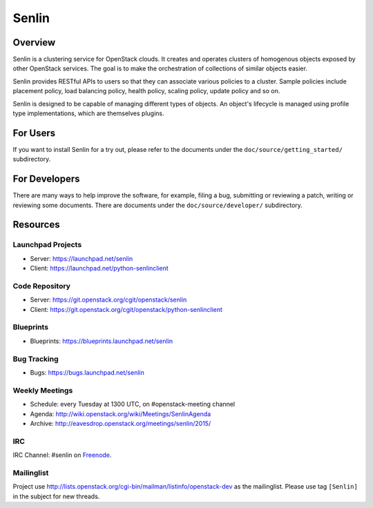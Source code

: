 Senlin
======

--------
Overview
--------

Senlin is a clustering service for OpenStack clouds. It creates and operates
clusters of homogenous objects exposed by other OpenStack services. The goal
is to make the orchestration of collections of similar objects easier.

Senlin provides RESTful APIs to users so that they can associate various
policies to a cluster.  Sample policies include placement policy, load
balancing policy, health policy, scaling policy, update policy and so on.

Senlin is designed to be capable of managing different types of objects. An
object's lifecycle is managed using profile type implementations, which are
themselves plugins.

---------
For Users
---------

If you want to install Senlin for a try out, please refer to the documents
under the ``doc/source/getting_started/`` subdirectory.

--------------
For Developers
--------------

There are many ways to help improve the software, for example, filing a bug,
submitting or reviewing a patch, writing or reviewing some documents. There
are documents under the ``doc/source/developer/`` subdirectory.

---------
Resources
---------

Launchpad Projects
------------------
- Server: https://launchpad.net/senlin
- Client: https://launchpad.net/python-senlinclient

Code Repository
---------------
- Server: https://git.openstack.org/cgit/openstack/senlin
- Client: https://git.openstack.org/cgit/openstack/python-senlinclient

Blueprints
----------
- Blueprints: https://blueprints.launchpad.net/senlin

Bug Tracking
------------
- Bugs: https://bugs.launchpad.net/senlin

Weekly Meetings
---------------
- Schedule: every Tuesday at 1300 UTC, on #openstack-meeting channel
- Agenda: http://wiki.openstack.org/wiki/Meetings/SenlinAgenda
- Archive: http://eavesdrop.openstack.org/meetings/senlin/2015/

IRC
---
IRC Channel: #senlin on `Freenode`_.

Mailinglist
-----------
Project use http://lists.openstack.org/cgi-bin/mailman/listinfo/openstack-dev
as the mailinglist. Please use tag ``[Senlin]`` in the subject for new
threads.


.. _Freenode: http://freenode.net/
